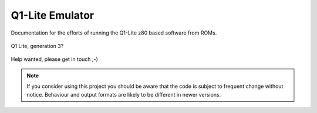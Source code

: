 
Q1-Lite Emulator
================

Documentation for the efforts of running the Q1-Lite z80 based
software from ROMs.

.. figure:: images/Q1lite.png
  :width: 800
  :align: center

  Q1 Lite, generation 3?


Help wanted, please get in touch ;-)


.. note::

    If you consider using this project you should be aware that the code is subject
    to frequent change without notice. Behaviour and output formats are likely to
    be different in newer versions.


    .. toctree::
        :caption: Background
        :maxdepth: 3
        :hidden:

        information


    .. toctree::
        :caption: System
        :maxdepth: 3
        :hidden:

        q1io
        disk


    .. toctree::
        :caption: Emulator
        :maxdepth: 3
        :hidden:

        hooks
        running
        log
